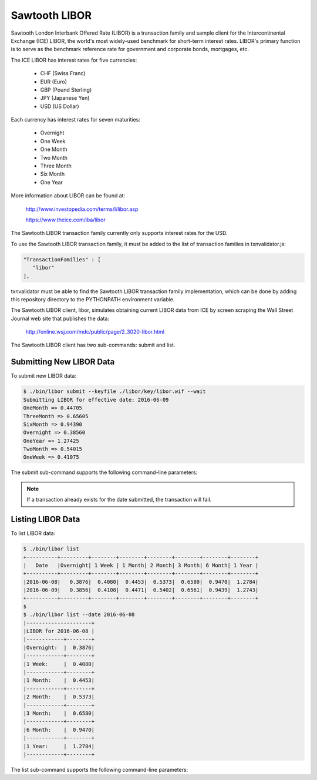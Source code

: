 Sawtooth LIBOR
==============

Sawtooth London Interbank Offered Rate (LIBOR) is a transaction family and
sample client for the Intercontinental Exchange (ICE) LIBOR, the world's most
widely-used benchmark for short-term interest rates.  LIBOR's primary function
is to serve as the benchmark reference rate for government and corporate bonds,
mortgages, etc.

The ICE LIBOR has interest rates for five currencies:

  - CHF (Swiss Franc)
  - EUR (Euro)
  - GBP (Pound Sterling)
  - JPY (Japanese Yen)
  - USD (US Dollar)

Each currency has interest rates for seven maturities:

  - Overnight
  - One Week
  - One Month
  - Two Month
  - Three Month
  - Six Month
  - One Year

More information about LIBOR can be found at:

  http://www.investopedia.com/terms/l/libor.asp

  https://www.theice.com/iba/libor

The Sawtooth LIBOR transaction family currently only supports interest rates
for the USD.

To use the Sawtooth LIBOR transaction family, it must be added to the list of
transaction families in txnvalidator.js:

.. code-block:: javascript

   "TransactionFamilies" : [
      "libor"
   ],

txnvalidator must be able to find the Sawtooth LIBOR transaction family
implementation, which can be done by adding this repository directory to the
PYTHONPATH environment variable.

The Sawtooth LIBOR client, libor, simulates obtaining current LIBOR data from
ICE by screen scraping the Wall Street Journal web site that publishes the
data:

  http://online.wsj.com/mdc/public/page/2_3020-libor.html

The Sawtooth LIBOR client has two sub-commands:  submit and list.

Submitting New LIBOR Data
-------------------------

To submit new LIBOR data:

.. code-block:: console

   $ ./bin/libor submit --keyfile ./libor/key/libor.wif --wait
   Submitting LIBOR for effective date: 2016-06-09
   OneMonth => 0.44705
   ThreeMonth => 0.65605
   SixMonth => 0.94390
   Overnight => 0.38560
   OneYear => 1.27425
   TwoMonth => 0.54015
   OneWeek => 0.41075

The submit sub-command supports the following command-line parameters:

.. program:: libor submit

.. option:: --wait

   Waits for the transaction to successfully be committed.  The default is to
   not wait for the transaction to be committed.

.. option:: --keyfile KEYFILE

   Specifies the file that contains the key used to sign the LIBOR data.  The
   key must correspond to the address 1UrR1WTfkMaWmY8z6DxwEE2MYFXA6rdzZ.  The
   key file, ./libor/key/libor.wif, contains the appropriate key.  This
   parameter is *required*.

.. option:: --url URL

   The URL of the validator to which the transaction will be submitted.  If
   not specified, the default URL is http://localhost:8800.

.. option:: --date DATE

   The date, in ISO-8601 format (YYYY-MM-DD), for which LIBOR data should be
   fetched.  Note that for a specific date on the WSJ site, the effective date
   is actually the previous day, which will be used as the date in the
   transaction.  If the :option:`--date` parameter is not present, the
   most-recent LIBOR data is fetched.

.. note::

   If a transaction already exists for the date submitted, the
   transaction will fail.

Listing LIBOR Data
------------------

To list LIBOR data:

.. code-block:: console

   $ ./bin/libor list
   +----------+---------+--------+--------+--------+--------+--------+--------+
   |   Date   |Overnight| 1 Week | 1 Month| 2 Month| 3 Month| 6 Month| 1 Year |
   +----------+---------+--------+--------+--------+--------+--------+--------+
   |2016-06-08|   0.3876|  0.4080|  0.4453|  0.5373|  0.6580|  0.9470|  1.2784|
   |2016-06-09|   0.3856|  0.4108|  0.4471|  0.5402|  0.6561|  0.9439|  1.2743|
   +----------+---------+--------+--------+--------+--------+--------+--------+
   $
   $ ./bin/libor list --date 2016-06-08
   |---------------------+
   |LIBOR for 2016-06-08 |
   |------------+--------+
   |Overnight:  |  0.3876|
   |------------+--------+
   |1 Week:     |  0.4080|
   |------------+--------+
   |1 Month:    |  0.4453|
   |------------+--------+
   |2 Month:    |  0.5373|
   |------------+--------+
   |3 Month:    |  0.6580|
   |------------+--------+
   |6 Month:    |  0.9470|
   |------------+--------+
   |1 Year:     |  1.2784|
   |------------+--------+

The list sub-command supports the following command-line parameters:

.. program:: libor list

.. option:: --url URL

   The URL of the validator from which LIBOR transactions will be queried.  If
   not specified, the default URL is http://localhost:8800.

.. option:: --date DATE

   The date, in ISO-8601 format (YYYY-MM-DD), for which LIBOR data should be
   queried.  If the :option:`--date` parameter is not present, all available
   LIBOR data is returned.
